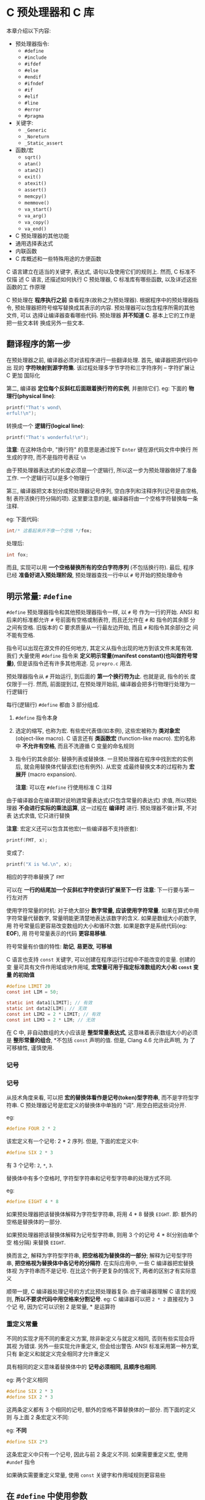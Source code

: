 * C 预处理器和 C 库
  本章介绍以下内容:
  
  - 预处理器指令: 
    + ~#define~
    + ~#include~
    + ~#ifdef~
    + ~#else~
    + ~#endif~
    + ~#ifndef~
    + ~#if~
    + ~#elif~
    + ~#line~
    + ~#error~
    + ~#pragma~
  - 关键字:
    + ~_Generic~
    + ~_Noreturn~
    + ~_Static_assert~
  - 函数/宏
    + ~sqrt()~
    + ~atan()~
    + ~atan2()~
    + ~exit()~
    + ~atexit()~
    + ~assert()~
    + ~memcpy()~
    + ~memmove()~
    + ~va_start()~
    + ~va_arg()~
    + ~va_copy()~
    + ~va_end()~
  - C 预处理器的其他功能
  - 通用选择表达式
  - 内联函数
  - C 库概述和一些特殊用途的方便函数
  
  C 语言建立在适当的关键字, 表达式, 语句以及使用它们的规则上. 然而, C 标准不仅描
  述 C 语言, 还描述如何执行 C 预处理器, C 标准库有哪些函数, 以及详述这些函数的工
  作原理

  C 预处理在 *程序执行之前* 查看程序(故称之为预处理器). 根据程序中的预处理器指令,
  预处理器把符号缩写替换成其表示的内容. 预处理器可以包含程序所需的其他文件, 可以
  选择让编译器查看哪些代码. 预处理器 *并不知道 C*. 基本上它的工作是把一些文本转
  换成另外一些文本.

** 翻译程序的第一步
   在预处理器之前, 编译器必须对该程序进行一些翻译处理. 首先, 编译器把源代码中出
   现的 *字符映射到源字符集*. 该过程处理多字节字符和三字符序列 -- 字符扩展让 C 更加
   国际化

   第二, 编译器 *定位每个反斜杠后面跟着换行符的实例*, 并删除它们.
   eg: 下面的 *物理行(physical line)*:
   #+begin_src c
     printf("That's wond\
     erful!\n");
   #+end_src

   转换成一个 *逻辑行(logical line)*:
   #+begin_src c
     printf("That's wonderful!\n");
   #+end_src

   *注意*: 在这种场合中, "换行符" 的意思是通过按下 ~Enter~ 键在源代码文件中换行
   所生成的字符, 而不是指符号表征 ~\n~
    
   由于预处理器表达式的长度必须是一个逻辑行, 所以这一步为预处理器做好了准备工作.
   一个逻辑行可以是多个物理行

   第三, 编译器把文本划分成预处理器记号序列, 空白序列和注释序列(记号是由空格, 制
   表符活换行符分隔的项). 这里要注意的是, 编译器将由一个空格字符替换每一条注释.

   eg: 下面代码:
   #+begin_src c
     int/* 这看起来并不像一个空格 */fox;
   #+end_src

   处理后:
   #+begin_src c
     int fox;
   #+end_src
   
   而且, 实现可以用 *一个空格替换所有的空白字符序列* (不包括换行符). 最后, 程序
   已经 *准备好进入预处理阶段*, 预处理器查找一行中以 ~#~ 号开始的预处理命令
** 明示常量: ~#define~
   ~#define~ 预处理器指令和其他预处理器指令一样, 以 ~#~ 号 作为一行的开始. ANSI
   和后来的标准都允许 ~#~ 号前面有空格或制表符, 而且还允许在 ~#~ 和 指令的其余部
   分之间有空格. 旧版本的 C 要求质量从一行最左边开始, 而且 ~#~ 和指令其余部分之
   间不能有空格. 

   指令可以出现在源文件的任何地方, 其定义从指令出现的地方到该文件末尾有效. 我们
   大量使用 ~#define~ 指令来 *定义明示常量(manifest constant)(也叫做符号常量)*,
   但是该指令还有许多其他用途. 见 ~prepro.c~ 用法.

   预处理器指令从 ~#~ 开始运行, 到后面的 *第一个换行符为止*. 也就是说, 指令的长
   度仅限于一行. 然而, 前面提到过, 在预处理开始前, 编译器会把多行物理行处理为一
   行逻辑行

   每行(逻辑行) ~#define~ 都由 3 部分组成.
   1. ~#define~ 指令本身
   2. 选定的缩写, 也称为宏. 有些宏代表值(如本例), 这些宏被称为 *类对象宏*
      (object-like macro). C 语言还有 *类函数宏* (function-like macro).
      宏的名称中 *不允许有空格*, 而且不洗遵循 C 变量的命名规则
   3. 指令行的其余部分: 替换列表或替换体.
      一旦预处理器在程序中找到宏的实例后, 就会用替换体代替该宏(也有例外). 从宏变
      成最终替换文本的过程称为 *宏展开* (macro expansion).

      *注意*: 可以在 ~#define~ 行使用标准 C 注释

      
   由于编译器会在编译期对说哟逇常量表达式(只包含常量的表达式) 求值, 所以预处理器
   *不会进行实际的乘法运算*, 这一过程在 *编译时* 进行. 预处理器不做计算, 不对表
   达式求值, 它只进行替换

   *注意*: 宏定义还可以包含其他宏(一些编译器不支持嵌套):

   #+begin_src c
     printf(FMT, x);
   #+end_src

   变成了:
   #+begin_src c
     printf("X is %d.\n", x);
   #+end_src

   相应的字符串替换了 ~FMT~

   可以在 *一行的结尾加一个反斜杠字符使该行扩展至下一行*
   *注意*: 下一行要与第一行左对齐

   使用字符常量的时机: 对于绝大部分 *数字常量, 应该使用字符常量*. 如果在算式中用
   字符常量代替数字, 常量明能更清楚地表达该数字的含义. 如果是数组大小的数字, 用
   符号常量后更容易改变数组的大小和循环次数. 如果是数字是系统代码(eg: *EOF*), 用
   符号常量表示的代码 *更容易移植*.

   符号常量有价值的特性: *助记*, *易更改*, *可移植*

   C 语言也支持 ~const~ 关键字, 可以创建在程序运行过程中不能改变的变量. 创建的变
   量可具有文件作用域或块作用域, *宏常量可用于指定标准数组的大小和 ~const~ 变量
   的初始值*

   #+begin_src c
     #define LIMIT 20
     const int LIM = 50;

     static int data1[LIMIT]; // 有效
     static int data2[LIM]; // 无效
     const int LIM2 = 2 * LIMIT; // 有效
     const int LIM3 = 2 * LIM; // 无效
   #+end_src

   在 C 中, 非自动数组的大小应该是 *整型常量表达式*, 这意味着表示数组大小的必须
   是 *整形常量的组合*, *不包括 ~const~ 声明的值. 但是, Clang 4.6 允许此声明, 为
   了可移植性, 谨慎使用.
*** 记号
*** 记号
    从技术角度来看, 可以把 *宏的替换体看作是记号(token)型字符串*, 而不是字符型字
    符串. C 预处理器记号是宏定义的替换体中单独的 "词". 用空白把这些词分开.

    eg:
    #+begin_src c
      #define FOUR 2 * 2
    #+end_src

    该宏定义有一个记号: 2 * 2 序列. 但是, 下面的宏定义中:
    #+begin_src c
      #define SIX 2 * 3
    #+end_src
    
    有 3 个记号: ~2~, ~*~, ~3~.

    替换体中有多个空格时, 字符型字符串和记号型字符串的处理方式不同.

    eg:
    #+begin_src c
      #define EIGHT 4 * 8
    #+end_src
    
    如果预处理器把该替换体解释为字符型字符串, 将用 4 * 8 替换 ~EIGHT~.
    即: 额外的空格是替换体的一部分.

    如果预处理器把该替换体解释为记号型字符串, 则用 3 个的记号 4 * 8(分别由单个空
    格分隔) 来替换 ~EIGHT~.

    换而言之, 解释为字符型字符串, *把空格视为替换体的一部分*; 解释为记号型字符串,
    *把空格视为替换体中各记号的分隔符*. 在实际应用中, 一些 C 编译器把宏替换体视
    为字符串而不是记号. 在比这个例子更复杂的情况下, 两者的区别才有实际意义
    
    顺带一提, C 编译器处理记号的方式比预处理器复杂. 由于编译器理解 C 语言的规则,
    *所以不要求代码中用空格来分割记号*. eg: C 编译器可以把 ~2 * 2~ 直接视为 3 个记
    号, 因为它可以识别 2 是常量, * 是运算符

*** 重定义常量
    不同的实现才用不同的重定义方案, 除非新定义与就定义相同, 否则有些实现会将其视
    为错误. 另外一些实现允许重定义, 但会给出警告. ANSI 标准采用第一种方案, 只有
    新定义和就定义完全相同才允许重定义

    具有相同的定义意味着替换体中的 *记号必须相同, 且顺序也相同*.

    eg: 两个定义相同
    #+begin_src c
      #define SIX 2 * 3
      #define SIX 2 * 3
    #+end_src

    这两条定义都有 3 个相同的记号, 额外的空格不算替换体的一部分. 而下面的定义则
    与上面 2 条宏定义不同:
    
    eg: *不同*
    #+begin_src c
      #define SIX 2*3
    #+end_src

    这条宏定义中只有一个记号, 因此与前 2 条定义不同. 如果需要重定义宏, 使用
    ~#undef~ 指令

    如果确实需要重定义常量, 使用 ~const~ 关键字和作用域规则更容易些

** 在 ~#define~ 中使用参数
   在 ~#define~ 中使用参数可以创建外形和作用与函数类似的 *类函数宏*. 带有参数的
   宏看上去很像函数, 因为这样的宏也是用圆括号. 内函数宏定义的圆括号中可以有一个
   或多个参数, 随后这些参数出现在替换体中

   #+begin_src c
     #define MEAN(X, Y) (((X) + (Y)) / 2)
     //      宏 (包含: 宏参数)  替换体
   #+end_src

   eg:
   #+begin_src c
     #define SQUARE(X) X * X
   #+end_src

   用法:
   #+begin_src c
     z = SQUARE(2);
   #+end_src

   看上去像函数调用, 但是它的行为和函数调用完全不同. 

   见 ~mac_arg.c~ 用法

   代码中, ~SQUARE~ 是宏标识符, ~SQUARE(X)~ 中的 ~X~ 是宏参数, ~X * X~ 是替换列
   表, 代码中出现 ~SQUARE(X)~ 的地方都会被 ~X * X~ 替换.

   ~SQUARE(x + 2)~ 被替换为 ~x+2*x+2~, 没有括号, 所以结果为 17

   函数调用在程序运行时把参数的值传递给函数. 宏调用在 *编译之前把参数记号传递给
   程序*. 这两个不同的过程发生在不同时期.
   
   eg: 规避上述问题
   #+begin_src c
     #define SQUARE(x) (x)*(x)
   #+end_src

   并未解决如下问题:
   #+begin_src c
     100/SQUARE(2);
   #+end_src

   替换结果:
   #+begin_src c
     100/2*2
   #+end_src

   适用上述问题的解决方案之一:
   #+begin_src c
     #define SQUARE(x) (x*x)
   #+end_src

   合并解决方案:
   #+begin_src c
     #define SQUARE(x) ((x)*(x))
   #+end_src

   尽管如此, 还是无法避免如下问题:
   #+begin_src c
     SQUARE(++x);
     // 替换结果: ++x*++x=6*7 = 42
   #+end_src

   标准 *并未对这类运算规定顺序*, 所以不同编译器结果不同, 但 ~x~ 的最终值是 7

   尽量避免在宏参数中使用 *递增递减运算符*.

*** 用宏参数创建字符串: ~#~ 运算符
    一个类函数宏:
    #+begin_src c
      #define PSQR(X) printf("The square of X is %d.\n", ((X)*(X));
    #+end_src

    使用:
    #+begin_src c
      PSQR(8);
    #+end_src

    结果:
    #+begin_src text
      The squre of X is 64.
    #+end_src

    双引号的字符串中的 ~X~ 被视为 *普通文本*, 而不是一个可被替换的记号

    C 允许在字符串中包含宏参数. 在类函数宏的替换体中, ~#~ 号作为一个预处理运算符,
    可以把记号转换成字符串.

    eg: x 是一个宏形参, 那么 ~#x~ 就是转换为字符串 "x" 的形参名, 这个过程称为 
    *字符串化 (stringizing)*.

    见 ~subst.c~ 用法

    调用第一个宏时, 用 ~"y"~ 替换 ~#x~. 调用第二个宏时, 用 ~"2 + 4"~ 替换 ~#x~.

    ANSI C 字符串的串联特性将这些字符串与 ~printf()~ 语句的其他字符串组合, 生成
    最终的字符串

    第一次调用:
    #+begin_src c
      printf("The square of " "y" " is %d.\n", ((y)*(y)));
    #+end_src

    然后, 字符串串联功能将 3 个相邻的字符串组合:
    #+begin_src c
      "The squre of y is %d.\n"
    #+end_src
    
*** 预处理器黏合剂: ~##~ 运算符
    与 ~#~ 运算符类似, ~##~ 运算符可用于类函数宏的替换部分. 而且, ~##~ 还可用于
    对象宏的替换部分. ~##~ 运算符把 2 个记号组合成一个记号.

    eg:
    #+begin_src c
      #define XNAME(n) x##n
    #+end_src

    然后, 宏 ~XNAME(4)~ 将展开为 ~x4~.

    见 ~glue.c~ 用法

    *注意*: ~PRINT_XN()~ 宏用 ~#~ 运算符组合字符串, ~##~ 运算符把记号组合为一个
     新的标识符
*** 变参宏: ~...~ 和 ~__VA_ARGS__~
    一些函数(如: ~printf()~) 接受 *数量可变的参数*. ~stdvar.h~ 头文件提供了工具,
    让用户 *自定义带可变参数的函数*. C99/C11 也对宏提供了这样的工具. 虽然标准中
    未使用 "可变"(variadic) 这个词, 但是它已成为描述这种工具的通用词(虽然 C 标准
    的索引添加了字符串化(stringizing) 词条, 但是并未把固定参数的函数或宏称为固定
    函数和不变宏)

    通过把宏参数列表中最后的参数写成省略号(即: 3 个点 ~...~) 来实现这一功能. 这
    样, 预定义宏 ~__VA_ARGS__~ 可用在替换部分中, 表明省略号代表什么.

    eg: 下面的定义:
    #+begin_src c
      #define PR(...) printf(__VA_ARGS__)
    #+end_src

    假设稍后调用该宏:
    #+begin_src c
      PR("Howdy");
      PR("weight=%d, shipping=$%.2f\n", wt, sp);
    #+end_src

    对于第一次调用, ~__VA_ARGS__~ 展开为一个参数: "Howdy".

    对于第二次调用, ~__VA_ARGS__~ 展开为三个参数: "weight = %d,
    shipping=$%.2f\n", wt, sp

    因此, 展开后的代码是:
    #+begin_src c
      printf("Howdy");
      printf("weight = %d, shipping = $%.2f\n", wt, sp);
    #+end_src
    
    示例: ~variadic.c~ 使用了字符串的串联功能和 ~#~ 运算符

    第一个宏调用, X 的值是 1, 所以 ~#X~ 变成 "1", 展开后为:
    #+begin_src c
      printf("Message""1"":""x=%g\n", x);
    #+end_src

    然后串联 4 个字符
    #+begin_src c
      printf("Message 1: x=%g\n", x);
    #+end_src

    *注意*: 省略号只能代替最后的宏参数:
    错误用法:
    #+begin_src c
      #define WRONG(X, ..., Y) #X#__VA_ARGS__#y
    #+end_src
** 宏和函数的选择
   使用宏比使用普通函数复杂, *稍有不慎会产生奇怪的副作用*.
   *一些编译器规定宏指令定义成一行*

   *宏和函数的选择实际上是时间和空间的权衡*. 宏生成内嵌代码, 即在程序中生成语句.
    如果调用 20 次宏, 即在程序中插入 20 行代码. 如果调用函数 20 次, 程序中只有一
    份函数语句的副本, 所以节省了空间. 然而另一方面, 程序的控制必须 *跳转* 至函数
    内, 随后再返回主调程序, 这显然比内联代码花费更多的时间

    宏的一个优点是, 不用担心变量类型(这是因为 *宏处理的是字符串*, 而不是实际的值).
    因此, 只要能用 ~int~ 或 ~float~ 类型都可以使用 ~SQUARE(x)~ 宏

    C99 提供了内联函数. 后面介绍

    简单的函数, 通常使用宏: 
    #+begin_src c
      #define MAX(X, Y) ((X) > (Y) ? (X) : (Y))
      #define ABS(X) ((X) < 0 ? -(X) : (X))
      #define ISSIGN(X) ((X) == '+' || (X) == '0' ? 1 : 0)
    #+end_src

    *使用时注意*:
    1. 宏名中 *不允许有空格*, 但是在替换字符串中可以有空格. ANSI C 允许在参数列
       表中使用空格
    2. 用圆括号把宏的参数和整个替换体括起来. 这样能确保被括起来的部分在表达式中
       正确展开
       #+begin_src c
         forks = 2 * MAX(guests + 3, last);
       #+end_src
    3. 用大写字母表示宏函数的名称. 可以提醒程序员注意产生的副作用
    4. 如果打算用来加快程序的运行速度, 那么首先要确定使用宏和使用函数是否会导致
       较大差异. 在程序中 *只使用一次的宏无法明显减少程序的运行时间*. 在嵌套循环
       中还是用宏更有助于提高效率. 许多系统提供程序分析器以帮助程序员压缩程序中
       最耗时的部分
       
    假设开发了一些方便的宏函数, 使用 ~#include~ 指令可以复用该宏
** 文件包含: ~#include~
   当预处理器发现 ~#include~ 指令时, 会查看后面的文件名并把文件的内容包含到当前
   文件中, 即替换源文件中的 ~#include~ 指令. 这相当于把被包含文件的全部内容输入
   到源文件 ~#include~ 指令所在的位置. ~#include~ 指令有 2 种形式
   
   #+begin_src c
     #include <stdio.h> // 文件名在尖括号中
     #include "mystuff.h" // 文件名在双引号中
   #+end_src

   在 UNIX 系统中, 尖括号告诉预处理器 *在标准系统目录中* 查找该文件. 双引号告诉
   预处理器 *首先在当前目录中* (或文件名中指定的其他目录) 查找该文件, 如果未找到
   再查找标准系统目录

   #+begin_src c
     #include <stdio.h> // 查找系统目录
     #include "hot.h" // 查找当前工作目录
     #include "/usr/biff/p.h" // 查找 /usr/biff目录
   #+end_src

   集成开发环境(IDE) 也有标准路径或系统头文件的路径. 许多集成开发环境提供菜单选
   项, 指定用尖括号时查找路径. 在 UNIX 中, 使用双引号意味着先查找本地目录, 但是
   具体查找哪个目录取决于编译器的设定. 有些编译器会搜索源代码文件所在的目录, 有
   些编译器则 搜索当前的工作目录, 还有些搜索项目文件所在的目录.

   ANSI C *不为文件系统提供统一的目录模型*, 因为不同的计算机所用的系统不同. 一般
   而言, 明明文件的方法因系统而异, 但是尖括号和双引号的规则与系统无关.

   包含文件的目的: 编译器需要这些文件中的信息. 
   eg: ~stdio.h~ 文件中通常包含 ~EOF~, ~NULL~, ~getchar()~ 和 ~putchar()~ 的定
   义. ~getchar()~ 和 ~putchar()~ 被定义为宏函数. 此外, 该文件中还包含 C 的其他
   I/O 函数

   C 语言习惯用 *.h 后缀表示头文件*, 这些文件包含需要放在程序 *顶部* 的信息. 头
   文件经常包含一些预处理器指令. 有些头文件(eg: ~stdio.h~) 由系统提供, 也可以自
   己创建.
   
   包含一个大型头文件不一定显著增加程序的大小. 在大部分情况下, 头文件的内容是编
   译器生成最终代码时所需的信息, 而不是添加到最终代码中的材料

*** 头文件示例
    假设开发了一个存放人名的结构, 还编写了一些使用该结构的函数. 可以把不同的什么
    放在头文件中, ~names_st.h~ 头文件演示了该例子

    该头文件包含了一些头文件中常见的内容: ~#define~ 指令, 结构声明, ~typedef~ 和
    函数原型.

    *注意*: 这些内容是编译器在 *创建可执行时所需的信息, 而不是可执行代码*. 为安
     全起见, 通常, 应该用 ~#ifndef~ 和 ~#define~ 防止多重包含头文件.

     可执行代码通常在源文件代码中, 而不是在头文件中. 例如, ~names_st.c~ 中有头文
     件中函数原型的定义. 该程序包含了 ~names_st.h~ 头文件, 所以编译器知道
     ~names~ 类型

     ~get_names()~ 函数通过 ~s_gets()~ 函数调用了 ~fgets()~ 函数, 避免了目标数组
     溢出. ~useheader.c~ 使用了头文件与源文件

     *注意*: 两个源代码文件都是用 ~names_st~ 类型结构, 所以都必须包含
      ~names_st.h~ 头文件

      必须编译和链接 ~names_st.c~ 和 ~useheader.c~ 源代码文件

      声明和指令放在 ~names_st.h~ 头文件中, 函数定义放在 ~names_st.c~ 源代码文件
      中
*** 使用头文件
    浏览任何一个标准头文件都可以了解头文件的基本信息. 
    头文件中最常用的形式如下:

    - 明示常量: eg: ~stdio.h~ 中定义的 ~EOF~, ~NULL~ 和 ~BUFSIZE(标准 I/O 缓冲区
      大小)~
    - 宏函数: eg: ~getc(stdin)~ 通常用 ~getchar()~ 定义, 而 ~getc()~ 经常用于定
      义较复杂的宏, 头文件 ~ctype.h~ 通常包含 ~ctype~ 系列函数的宏定义.
    - 函数声明: eg: ~string.h~ 头文件(一些旧系统中是 ~strings.h~) 包含字符串函数
      系列的函数声明. 在 ANSI C 和后面的标准中, 函数声明都是函数原型形式.
    - 结构模板定义: 标准 I/O 函数使用 ~FILE~ 结构, 该结构中包含了文件和文件缓冲
      区相关的信息. ~FILE~ 结构在头文件 ~stdio.h~ 中
    - 类型定义: 标准 I/O 函数使用指向 ~FILE~ 的指针作为参数. 通常, ~stdio.h~ 用
      ~#define~ 或 ~typedef~ 把 ~FILE~ 定义为指向结构的指针. 类似地, ~size_t~ 和
      ~time_t~ 类型也定义在在头文件中

      
    如果开发一系列相关的函数或结构, 使用自己开发的标准头文件特别有价值.

    还可以使用头文件声明外部变量供其他文件共享. eg: 已经开发了共享某个变量的一系
    列函数, 该变量报告某种状况(eg: 错误情况), 这种方法就很有效. 该情况下, 可以在
    包含函数声明的源代码文件定义一个文件作用域的外部链接变量:

    #+begin_src c
      int status = 0; // 该变量具有文件作用域, 在源代码文件
    #+end_src

    然后, 可以在与源代码文件相关联的头文件中进行引用式声明:
    #+begin_src c
      extern int status; // 在头文件中
    #+end_src

    这行代码会出现在包含了该头文件的文件中, 这样使用该系列函数的文件都能使用这个
    变量. 
    虽然源代码文件中包含该头文件后也包含了该声明. 但是 *只要声明的类型一致*, 在
    一个文件中同时使用定义式声明和引用式声明没问题.

    需要包含头文件的另一种情况是: 使用具有文件作用域, 内部链接和 ~const~ 限定符
    的变量或数组. ~const~ 防止值被意外修改, ~static~  意味着每个包含该头文件的文
    件都获得一份副本. 因此, 不需要在一个文件中进行定义式声明, 在其他文件中引用式
    声明.

    ~#include~ 和 ~#define~ 指令是最常用的 2 个 C 预处理器特性
** 其他指令
   程序员可能要为不同的话工作环境准备 C 程序和 C 库包. 不同的环境可能使用不同的
   代码类型. 预处理器提供一些指令, 程序员通过修改 ~#define~ 的值即可生成可移植的
   代码. ~#undef~ 指令取消之前的 ~#define~ 定义, ~#if~, ~#ifdef~, ~#ifndef~,
   ~#else~, ~#elif~ 和 ~#endif~ 指令用于指定什么情况下编写哪些代码. ~#line~ 指令
   用于重置行和文件信息, ~#error~ 指令用于给出错误消息, ~#pragma~ 指令用于向编译
   器发出指令.

*** ~#undef~ 指令
    该指令用于 "取消" 已定义的 ~#define~ 指令.

    eg: 假设有如下定义:
    #+begin_src c
      #define LIMIT 400
    #+end_src

    下面的指令将移除上面的定义
    #+begin_src c
      #undef LIMIT
    #+end_src

    这样, 现在就可以把 ~LIMIT~ 重新定义为一个新值. 
    即使原来没有定义 ~LIMIT~, *取消 ~LIMIT~ 的定义仍然有效*. 

    如果想使用一个名称, 又不确定之前是否已经用过, 为安全起见, 可以用 ~#undef~ 指
    令取消该名字的定义

*** 从 C 预处理角度看已定义
    处理器在识别标识符时, 遵循与 C 相同的规则: 标识符可以由大写字母, 小写字母,
    数字和下划线字符组成, 且首字符不能是数字. 当预处理器在预处理器指令中发现一个
    标识符时, 它会把该标识符当做已定义的或未定义的. 这里的已定义表示由预处理器定
    义. 如果标识符是同一个文件中由前面的 ~#define~ 指令创建的宏名, 而且没有
    ~#undef~ 指令关闭, 那么该标识符是已定义的. 如果标识符不是宏, 假设是一个文件
    作用域的 C 变量, 那么该标识符对预处理器而言就是未定义的

    已定义宏可以是对象宏, 包括空宏或类函数宏

    #+begin_src c
      #define LIMIT 1000 // LIMIT 是已定义的
      #define GOOD // GOOD 是已定义的
      #define A(X) ((-(X))*(X)) // A 是已定义的
      int q; // q 不是宏, 因此是未定义的
      #undef GOOD // GOOD 取消定义, 是未定义的
    #+end_src

    *注意*: ~#define~ 宏的作用域从它在文件中的声明处开始, 直到用 ~#undef~ 指令取
    消宏位置, 或延伸至文件尾 (以二者中想满足的条件作为宏作用域的结束). 另外还要
    注意, 如果宏通过头文件引入, 那么 ~#define~ 在文件中的位置取决于 ~#include~
    指令的位置

    稍后将介绍几个预定义宏: eg: ~__DATE__~ 和 ~__FILE__~. 这些宏一定是已定义的, 
    *而且不能取消定义*
*** 条件编译
    可以使用其他指令创建 *条件编译(conditinal compilation)*. 也就是是说, 可以使
    用这些指令告诉编译器 *根据编译时的条件执行或忽略信息(或代码)块*

**** ~#ifdef~, ~#else~ 和 ~#endif~ 指令
     可以用一个简短的示例来演示条件编译的情况. 考虑下面的代码:
     #+begin_src c
       #ifdef MAVIS
       #include "horse.h" // 如果已经用 #define 定义了 MAVIS, 则执行下面的指令
       #define STABLES 5
       #else
       #include "cow.h" // 如果没有用 #define 定义 MAVIS, 则执行下面的指令
       #define STABLES 15
       #endif
     #+end_src

     这里使用的较新的编译器和 ANSI 标注支持的缩进格式. 如果使用旧的编译器, 必须
     左对齐所有的指令或至少左对齐 ~#~ 号, 如下所示:

     #+begin_src c
       #ifdef MAVIS
       #include "horse.h" // 如果已经用 #define 定义了 MAVIS, 则执行下面的指令
       #define STABLES 5
       #else
       #include "cow.h" // 如果没有用 #define 定义 MAVIS, 则执行下面的指令
       #define STABLES 15
       #endif
     #+end_src

     ~#ifdef~ 指令说明, 如果预处理器已定义了后面的标识符(~MAVIS~), 则执行
     ~#else~ 或 ~#endif~ 指令之前的所有指令并编译所有 C 代码(先出现哪个指令就执
     行到哪里). 如果预处理器未定义 ~MAVIS~, 且有 ~#else~ 指令, 则执行 ~#else~ 和
     ~#endif~ 指令之间的所有代码

     ~#ifdef~ ~#else~ 很像 C 的 if else. 两者的主要区别是: 预处理器不识别用于标
     记的花括号 ({}), 因此它使用 ~#else(如果需要)~ 和 ~#endif(必须存在)~ 来标记
     指令块, 这些指令结构可以嵌套. 也可以用这些指令标记 C 语句块, 如 ~ifdef.c~

     如果省略 ~JUST_CHECKING~ 定义(注释或者使用 ~#undef~ 指令取消它的定义) 并重
     新编译该程序, 只会输出最后一行. 可以用这种方法调试程序.

     定义 ~JUST_CHECING~ 并合理使用 ~#ifdef~, 编译器将执行用于调试的程序代码, 打
     印中间值. 调试结束后, 可移除 ~JUST_CHECKING~ 定义并重新编译. 如果以后还需要
     使用这些信息, 重新插入定义即可. 这样做生蛆了再次输入额外打印语句的麻烦.
     ~#ifdef~ 还可用于根据不同的 C 实现选择合适的代码块

**** ~#ifndef~ 指令
     与 ~#ifdef~ 指令的用法类似, 也可以和 ~#else~, ~#endif~ 一起使用, 但是它们的
     逻辑相反. ~#ifndef~ 指令判断后面的标识符是否是未定义的, 常用语定义之前未定
     义的变量

     eg:
     #+begin_src c
       #ifndef SIZE
       #define SIZE 100
       #endif
     #+end_src

     (旧的实现可能不允许使用缩进的 ~#define~)

     通常, 包含多个头文件时, 其中的文件可能包含了相同宏定义. ~#ifndef~ 指令可以
     防止相同的宏被重复定义. 在首次定义一个宏的头文件中使用 ~#ifndef~ 指令激活定
     义, 随后在其他头文件中的定义都被忽略
     
     ~#ifndef~ 指令还有另一种用法. 假设有上面的 ~arrays.h~ 头文件, 然后把下面的
     一行代码放入一个头文件中:
     #+begin_src c
       #incldue "arrarys.h"
     #+end_src

     ~SIZE~ 被定义为 100, 但是, 如果把下面的代码放入该头文件:
     #+begin_src c
       #define SIZE 10
       #include "arrays.h"
     #+end_src

     ~SIZE~ 则被设置为 10. 这里, 当之前到 ~#include "arrays.h"~ 这行, 处理
     ~arrays.h~ 中的代码时, 由于 ~SIZE~ 是已定义的, 所以 *跳过* 了 ~#define SIZE
     100~ 这行代码. 鉴于此, 可以利用这种方法, 用一个较小的数组测试程序. 测试完毕
     后, 移除 ~#define SIZE 10~ 并重新编译. 这样, 就不用修改头文件数组本身了

     ~#ifndef~ 指令通常用于防止多次包含一个文件. 
     eg:
     #+begin_src c
       #ifndef THINGS_H_
       #define THINGS_H_
       #endif
     #+end_src

     因为许多被包含的文件中都包含着其他文件, 所以显式包含的文件中可能包含着已经
     包含的其他文件.
     问题: 在被包含的文件中有某些项只能在一个文件中出现一次.
     问题: 如何确保待测试的标识符没有在别处定义. 通常, 实现的供应商使用这些方法
     解决这个问题: 用文件名作为标识符, 使用大写字母, 用下划线字符代替文件名中的
     点字符, 用下划线字符做前缀或后缀(可能使用双下划线).

     eg: 查看 ~stdio.h~ 头文件, 类似代码:
     #+begin_src c
       #ifndef _STDIO_H
       #define _STDIO_H
       // ...
       #endif
     #+end_src

     由于变准保留使用下划线作为前缀, 尽量避免冲突

     ~names.h~ 与 ~doubincl.c~ 程序演示了避免重复包含
**** ~#if~ 和 ~#elif~ 指令
     ~#if~ 指令很像 C 语言中的 ~if~. ~#if~ 后面跟整形常量表达式为非零, 则表达式
     为真. 可以在指令中使用 C 的关系运算符和逻辑运算符:
     #+begin_src c
       #if SYS == 1
       #indlude "ibm.h"
       #endif
     #+end_src

     可以按照 if else 的形式使用 ~#elif(早期的实现不支持#elif)~.
     eg:
     #+begin_src c
       #if SYS == 1
       #include "ibmpc.h"
       #elif SYS == 2
       #include "mac.h"
       #else
       #include "general.h"
       #endif
     #+end_src

     较新的编译器提供另一种方法测试名称是否已定义, 即用 ~#if defined(VAX)~ 代替
     ~#ifdef VAX~

     这里, ~defined~ 是一个预处理运算符, 如果它的从桉树是用 ~#defined~ 定义过,
     则返回 1; 否则返回 0. 这种新方法的有点是: 它可以和 ~#elif~ 一起使用, 下面用
     这种形式重写前面的示例:
     #+begin_src c
       #if defined(IBMPC)
       #include "ibmpc.h"
       #elif defined(MAX)
       #include "vax.h"
       #elif defined(MAC)
       #include "mac.h"
       #else
       #include "general.h"
       #endif
     #+end_src

     如果在 ~VAX~ 机上运行这几行代码, names 应该在文件前面用下面的代码定义 ~VAX~
     #+begin_src c
       #define VAX
     #+end_src
     
     条件编译还有一个用途是让程序更容易移植. 改变文件开头部分的几个关键的定义,
     即可根据不同的系统设置不同的值和包含不同的文件

*** 预定义宏
    C 标准规定了一些预定义宏
    | 宏               | 含义                                                            |
    |------------------+-----------------------------------------------------------------|
    | __DATE__         | 预处理的日期("Mmm dd yyyy" 形式的字符串字面量, 如: Nov 23 2013) |
    | __FILE__         | 表示当前源代码文件名的字符串字面量                              |
    | __LINE__         | 表示当前源代码文件中行号的整型常量                              |
    | __STDC__         | 设置为 1 时, 表明实现遵循 C 标准                                |
    | __STDC_VERSION__ | 支持 C99 标准, 设置为 19901L; 支持 C11 标准, 设置为 201112L     |
    | __TIME__         | 翻译代码的时间, 格式为: "hh:mm:ss"                              |

    C99 标准提供一个名为 ~__func__~ 的预定义标识符, 它展开为一个代表函数名的字符
    串(该函数包含该标识符). 那么, ~__func__~ 必须具有函数作用域, 而从本质上看宏
    具有文件作用域. 因此, ~__func__~ 是 C 语言的 *预定义标识符*, 而不是预定义宏

    ~predef.c~ 中使用一些预定义宏和预定义标识符. *注意*: 其中一些是 C99 新增的,
    所以不支持 C99 的编译器可能无法识别它们. 如果使用 GCC, 必须设置 ~-std=c99~
    或 ~-std=c11~
    
*** ~#line~ 和 ~#error~
    ~#line~ 指令重置 ~__LINE__~ 和 ~__FILE__~ 宏报告的行号和文件名. 可以这样使用
    ~#line~:
    #+begin_src c
      #line 1000 // 把当前行号重置为 1000
      #line 10 "cool.c" // 把行号重置为 10, 把文件名重置为 cool.c
    #+end_src

    ~#error~ 指令让预处理器发出一条错误消息, 该消息包含指令中的文本. 如果可能的
    话, *编译过程应该中断*.
    eg:
    #+begin_src c
      #if __STDC_VERSION__ != 201112L
      #error Not C11
      #endif
    #+end_src

    使用 ~gcc~ 编译以上代码生成后(见 ~newish.c~), 输出如下:
    #+begin_src bash
      gcc newish.c
      # clang
      clang -std=c89 .\newish.c
    #+end_src

    #+begin_src text
      newish.c:2:2: #error Not C11
    #+end_src

    使用 C11:
    #+begin_src bash
      gcc -std=c11 newish.c
      # 或
      clang -std=c11 newish.c
    #+end_src
    
    如果编译器不支持 C11, 失败. 支持则成功
*** ~#pragma~
    在现在的编译器中, 可以通过命令行参数或 IDE 菜单修改编译器的一些设置.

    ~#pragma~ 把编译器指令放入源代码中.

    eg: 在开发 C99 时, 标准被称为 C9X, 可以使用下面的编译指示(pragma) 让编译器支
    持 C9X:
    #+begin_src c
      #pragma c9x on
    #+end_src

    一般而言, 编译器都有自己的编译指示集.
    eg: 编译提示可能用于控制分配给自动变量的内存量, 或者设置错误检查的严格程度,
    或者启用非标准语言特性等. C99 标准提供了 3 个标准编译指示, 但是超出了当前讨
    论范围.

    C99 还提供 ~_Pragma~ 预处理器运算符, 该运算符把字符串转换成普通的编译指示.
    eg:
    #+begin_src c
      _Pragma("nonstandardtreatmenttypeB on")
    #+end_src

    等价于下面的指令
    #+begin_src c
      #pragma nonstandardtreatmenttypeB on
    #+end_src

    由于该运算符不使用 # 符号, 所以可以把它作为宏展开的一部分:
    #+begin_src c
      #define PRAGMA(X) _Pragma(#X)
      #define LIMRG(X) PRAGMA(STDC CX_LIMITED_RANGE X)
    #+end_src

    然后, 可以使用类似下面的代码:
    #+begin_src c
      LIMRG(ON)
    #+end_src

    以下定义看上去没问题, 但是 *无法运行*
    #+begin_src c
      #define LIMRG(X) _Pragma(STDC CX_LIMITED_RANGE #X)
    #+end_src

    问题在于这行代码依赖字符串的串联功能, 而 *预处理器过程完成之后才会串联字符
    串*
    
    ~_Pragma~ 运算符完成 "解字符串"(destringizing) 的工作.
    即把字符串中的转移序列转换成它所代表的字符. 因此:
    #+begin_src c
      _Pragma("use_bool\"true\"false")
    #+end_src
    变成了
    #+begin_src c
      #pragma use_bool "true "false
    #+end_src
*** 泛型选择(C11)
    在程序设计中, 泛型变成(generic programming) 指那些没有特定类型, 但是一旦指定
    一种类型, 就可以转换成指定类型的代码.
    eg: C++ 在模板中可以创建泛型算法, 然后编译器根据指定的类型自动使用实例化代码.
    C 没有这个功能. raner, C11 新增了 *泛型选择表达式(generaic selection
    expression)*, 可根据表达式的类型(即表达式的类型是  ~int~, ~double~ 还是其他
    类型) 选择一个值. 泛型选择表达式不是预处理器指令, 但是在一些泛型编程中它常用
    作 ~#define~ 宏定义的一部分.

    eg: 泛型选择表达式:
    #+begin_src c
      _Generic(x, int: 0, float: 1, double: 2, default: 3)
    #+end_src

    ~_Generic~ 是 C11 的关键字. ~_Generic~ 后面的圆括号中包含多个用逗号分隔的项.
    第一个项是表达式, 后面的每个项都由一个类型, 一个冒号和一个值组成.(eg:
    ~float: 1~). 第一个项的类型匹配哪个表情, 整个表达式的值是该标签后面的值.
    eg: 上面表达式中 ~x~ 是 ~int~ 类型的变量, ~x~ 的类型匹配 ~int:~ 表情, names
    整个表达式的值就是 0. 如果没有与类型匹配的表情, 表达式的值就是 ~default:~ 标
    签后面的值. 泛型选择语句与 ~switch~ 语句类似, 只是前者用表达式的类型匹配标签,
    而后者用表达式的值匹配标签.

    eg: 把泛型选择语句和宏定义组合:
    #+begin_src c
      #define MYTYPE(X) _Generic((X),\
          int: "int",\
          float: "float",\
          double: "double",\
          default: "other"\
                                 )
    #+end_src

    宏必须定义为一条逻辑行, 但是可以用 ~\~ 把一条逻辑行分隔成多条物理行. 在这种
    情况下, 对泛型选择表达式求值得字符串. 
    eg: 对 ~MYTYPE(5)~ 求值得 "int", 因为值 5 的类型与 ~int:~ 标签匹配.
    ~mytype.c~ 演示了用法
    
    ~MYTYPE()~ 最后 2 个示例所用的类型与标签不匹配, 所以打印 ~default~ 对应的字
    符串. 可以使用更多类型标签来扩展宏的能力, 但是该程序主要是为了演示基本工作原
    理

    对一个泛型选择表达式求值时, 程序不会相对第一个项求值, 它只确定类型. 只有匹配
    标签的类型后才会对表达式求值.

    可以像使用独立类型("泛型") 函数那样使用 ~_Generic~ 定义宏. 后续 ~math~ 库介
    绍会给出一个示例
** 内联函数(C99)
    通常, 函数调用都有一定的开销, 因为函数的调用过程包括建立调用, 传递函数,跳转
    到函数代码并返回. 使用宏使代码内联, 可以避免这样的开销.

    C99 还提供另一种方法: *内联函数(inline function)*. 
    "把函数变成内联函数建议尽可能快地调用该函数, 其具体效果由实现定义". 
    因此, 把函数变成内联函数, 编译器可能会用内联代码替换函数调用, 并(或) 执行一
    些其他的优化, 但是也可能不起作用

    创建内联函数的定义有多种方法. 标准规定 *具有内部链接的函数可以成为内联函数*,
    还规定了 *内联函数的定义与调用该函数的代码必须在同一个文件中*.

    因此, 最简单的方法是使用函数说明符 ~inline~ 和存储类别说明符 ~static~. 
    通常, 内联函数应定义在首次使用它的文件中, 所以内联函数也相当于函数原型.
     
    eg:
    #+begin_src c
      #include <stdio.h>

      inline static void eatline() // 内联函数定义/原型
      {
        while (getchar() != '\n') {
          continue;
        }
      }

      int main()
      {
        // ...
        eatline(); // 函数调用
  
      }
    #+end_src

    编译器查看内联函数的定义(也是原型), 可能会用函数体中的代码替换 ~eatline()~
    函数调用. 也就是说, 效果相当于在函数调用的位置输入函数体中的代码

    #+begin_src c
      #include <stdio.h>
      inline static void eatline() // 内联函数定义/原型
      {
        while (getchar() != '\n') {
          continue;
        }
      }

      int main(int argc, char *argv[])
      {
        while (getchar() != '\n') { // 替换函数调用
          continue;
        }
        return 0;
      }
    #+end_src

    *由于并未给内联函数预留单独的代码块*, 所以 *无法获得内联函数的地址*
    (实际上可以获取地址, 不过这样做之后, 编译器会生成一个非内联函数). 另外, 内
    联函数无法在调试器中显示
     
    内联函数应该比较短小. 把较长的函数变成内联并未节约多少时间, 因为执行函数体
    的时间比调用函数的时间长的多

    编译器优化内联函数必须知道该函数体定义的内容. 这意味着内联函数定义与函数调
    用必须在同一个文件中. 鉴于此, 一般情况下内联函数都具有内部链接. 因此, 如果
    程序有多个文件都要使用某个内联函数, 那么这些文件中都 *必须包含该内联函数的
    定义*. 最简单的方法是, 把内联函数定义放入头文件, 并在使用该内联函数的文件中
    包含该头文件即可.

    一般不在头文件中放置可执行代码, 内联函数是个特例. 因为内联函数具有内部链接,
    所以在多个文件中定义同一个内联函数不会产生什么问题.

    与 C++ 不同的是, C 还允许 *混合使用内联函数定义和外部函数定义(具有外部链接
    的定义)*.

    eg: 一个程序中使用下面 3 个文件
     
    eg: file1.c
    #+begin_src c
      inline static double square(double);

      int main()
      {
        double q = square(1.3);
      }
    #+end_src
     

    eg: file2.c
    #+begin_src c
      double square(double x) {
        return (int) (x*x);
      }

      void spam(double v)
      {
        double kv = square(v);
      }
    #+end_src

    eg: file3.c
    #+begin_src c
      inline double square(double x) {
        return (int) (x * x + 0.5);
      }

      void masp(double w)
      {
        double kw = square(w);
      }
    #+end_src

    3 个文件中都定义了 ~square()~ 函数. ~file1.c~ 文件中是 ~inline static~ 定
    义; ~file2.c~ 文件中是普通的函数定义(因此具有外部链接); ~file3.c~ 文件中是
    ~inline~ 定义, 省略了 ~static~

    3 个文件中的函数都调用了 ~square~ 函数, ~file1.c~ 文件中的 ~main()~ 使用
    ~square()~ 的局部 ~static~ 定义. 由于该定义也是 ~inline~ 定义, 所以编译器有
    可能优化代码, 也许会内联该函数, 该定义具有外部链接, 其他文件也可见.
    ~file3.c~ 文件中, 编译器既可以使用该文件中 ~square()~ 函数的内联定义, 也可
    以使用 ~file2.c~ 文件中的外部链接定义. 如果像 ~file3.c~ 那样, 省略
    ~file1.c~ 文件 ~inline~ 定义中的 ~static~, 那么该 ~inline~ 定义被视为可替换
    的外部定义

    *注意*: GCC 在 C99 之前就使用了一些不同的规则实现了内联函数, 所以 GCC 可以
    根据当前编译器的标记来解释 ~inline~
** ~_Noreturn~ 函数(C11)
   C99 新增 ~inline~ 关键字时, 它是唯一的函数说明符(关键字 ~extern~ 和 ~static~
   是存储类别说明符, 可应用于数据对象和函数). C11 新增了第二个函数说明符
   ~_Noreturn~, 表明调用完成后函数 *不返回主调函数*. ~exit()~ 函数是 ~_Noreturn~
   函数的一个示例, 一旦调用 ~exit()~, 它不会再返回主调函数.

   *注意*: 这与 ~void~ 返回值不同. ~void~ 类型的函数在执行完毕后返回主调函数, 只
   是它不提供返回值

   ~Noreturn~ 的目的是告诉用户和编译器, 这个特殊的函数不会把控制返回主调程序. 告
   诉用户以避免滥用该函数, 通知编译器可优化一些代码 
** C 库
   最初, 并没有官方的 C 库. 后来, 基于 UNIX 的 C 实现成为了标准. ANSI C 委员会主
   要以这个标准为基础, 开发了一个官方的标准库. 在意识到 C 语言的应用范围不断扩大
   后, 该委员会重新定义了这个库, 使之可以应用于其他系统.

*** 访问 C 库
    如何访问 C 库取决于实现, 因此要了解当前系统的一般情况. 首先, 可以在多个不同
    的位置找到库函数.

    eg: ~getchar()~ 函数通常作为宏定义在 ~stdio.h~ 头文件中, 而 ~strlen()~ 通常
    在库文件中. 其次, 不同的系统搜索这些函数的方法不同.

    3 种可能的方法:

    1. 自动访问
       在一些系统中, 只需编译程序, 就可以使用一些常用的库函数

       *注意*: 在使用函数之前必须先声明函数的类型, 通过包含合适的头文件即可完成.
       在描述库函数的用户手册中, 会指出使用某函数时应该包含哪个头文件. 但是在一
       些就系统上, 可能必须自己输入函数声明. 

       *用户手册指明了函数类型*

       过去, 不同的实现使用的头文件名不同. ANSI C 标准把库函数氛围多个系列, 每个
       系列的函数原型都放在一个特定的头文件中.

    2. 文件包含
       如果函数被定义为宏, 那么可以通过 ~#include~ 指令包含定义宏函数的文件. 通
       常, 类似的宏都放在合适名称的头文件中.

       eg: 许多系统(包括所有的 ANSI C 系统)都有 ~ctype.h~ 文件, 该文件中包含了一
       些确定字符性质(eg: 大写, 数字等)的宏

    3. 库包含
       在编译或链接程序的某些阶段, 可能需要指定库选项. 即使在自动检查标准库的系
       统中, 也会有不常用的函数库. 必须通过编译时选项显式指定这些库.

       *注意*: 这个过程与包含头文件不同. 头文件提供函数声明或原型, 而库选项告诉
       系统到哪里查找函数代码. 

*** 使用库描述
    可以在多个地方找到 *函数文档*. 系统可能有在线手册, 集成开发环境通常都有在线
    帮助. C 实现的供应商可能提供描述库函数的纸质版用户手册, 或者把这些材料放在
    ~CD-ROM~ 中或网上. 有些出版社也出版 C 库函数的参考手册. 这些材料中, 有些是一
    般材料, 有些这是针对特定实现的.

    阅读文档的关键是看懂函数头. 许多内容随时间变化而变化.
    旧的 UNIX 文档:
    #+begin_src c
      #include <stdio.h>
      fread(ptr, sizeof(*ptr), nitems, stream);

      FILE* stream;
    #+end_src

    首先, 给出了应该包含的文件, 但是没有给出 ~fread()~, ~ptr~, ~sizeof(*ptr)~ 或
    ~nitems~ 的类型. 过去, 默认类型都是 ~int~, 但是从描述中可以看出 ~ptr~ 是一个
    指针(在早期的 C 中, 指针被作为整数处理). 参数 ~stream~ 声明为指向 ~FILE~ 的
    指针. 上面的函数声明中的第 2 个参数看上去像是 ~sizeof~ 运算符, 而实际上这个
    参数的值应该是 ~ptr~ 所指向对象的大小. 虽然用 ~sizeof~ 作为参数没什么问题,
    但是用 ~int~ 类型的值作为参数更符合语法.

    后来修改后的描述:
    #+begin_src c
      #include <stdio.h>

      int fread(ptr, size, nitems, stream);

      char* ptr;
      int size, nitems;
      FILE* stream;
    #+end_src

    现在, 所有的类型都显式说明, ~ptr~ 作为指向 ~char~ 的指针.

    ANSI C90 标准提供了下面的描述:
    #+begin_src c
      #include <stdio.h>
      size_t fread(void* ptr, size_t size, size_t nmemb, FILE* stream);
    #+end_src

    首先, 使用了新的函数原型格式. 其次, 改变了一些类型. ~size_t~ 类型被定义为
    ~sizeof~ 运算符返回值类型 -- 无符号整数类型, 通常是 ~unsigned int~ 或
    ~unsigned long~. ~stddef.h~ 文件中包含了 ~size_t~ 类型的 ~typedef~ 或
    ~#define~ 定义. 其他文件(包括 ~stdio.h~) 通过包含 ~stddef.h~ 来包含这个定义.
    许多函数 (包括 ~fread()~) 的实际参数中都要使用 ~sizeof~ 运算符, 形式参数的
    ~size_t~ 类型中正好匹配这种常见的情况.

    另外, ANSI C 把指向 void 的指针作为一种通用指针, 用于指针指向不同类型的情况.
    eg: ~fread()~ 的第一个参数可能是指向一个 ~double~ 类型是做的指针, 也可能是指
    向其他类型结构的指针. 如果假设实际参数是一个指向内含 20 个 ~double~ 类型元素
    数组的指针, 且形式参数都是指向 ~void~ 的指针, 那么编译器会选用合适的类型, 不
    会出现类型冲突的问题

    C99/C11 标准在以上的描述中加入了新的关键字 ~restric~:
    #+begin_src c
      #include <stdio.h>

      size_t fread(void* restrict ptr, size_t size, size_t nmemb, FILE* restrict stream);
    #+end_src
   
** 数学库
   数学库数学库中包含许多有用的数学函数. ~math.h~ 头文件提供这些函数的原型.

   下表列出一些声明在 ~math.h~ 中的函数. 
   *注意*: 函数中设计的角度都以弧度为单位(1 弧度=180/π=57.296 度).
   参考资料 5 "新增 C99 和 C11 标准的 ANSI C 库" 列出了 C99 和 C11 标准的所有函
   数

   | 原型                             | 描述                                   |
   |----------------------------------+----------------------------------------|
   | double acos(double x)            | 返回余弦值为 x 的角度(0 ~ π 弧度)      |
   | double asin(double x)            | 返回正弦值为 x 的角度(-π/2 ~ π/2 弧度) |
   | double atan(double x)            | 返回正切值为 x 的角度(-π/2 ~ π/2 弧度) |
   | double atan2(double y, double x) | 返回正切值为 y/x 的角度(-π ~ π 弧度)   |
   | double cos(double x)             | 返回 x 的余弦值, x 的单位为弧度        |
   | double sin(double x)             | 返回 x 的正弦值, x 的单位为弧度        |
   | double tan(double x)             | 返回 x 的正切值, x 的单位为弧度        |
   | double exp(double x)             | 返回 x 的指数函数的值(e^x)             |
   | double log(double x)             | 返回 x 的自然对数值                    |
   | double log10(double x)           | 返回 x 以 10 为底的对数值              |
   | double pow(double x, double y)   | 返回 x 的 y 次幂                       |
   | double sqrt(double x)            | 返回 x 的平方值                        |
   | double cbrt(double x)            | 返回 x 的立方值                        |
   | double ceil(double x)            | 返回不小于 x 的最小整数值              |
   | double fabs(double x)            | 返回 x 的绝对值                        |
   | double floort(double x)          | 返回不大于 x 的最大整数值              |

   
*** 三角问题
    可以用数学库解决一些常见问题: 把 x/y 坐标转换为长度和角度.
    eg: 在网格上画了一条线, 该线条水平穿过了 4 个单元(x 的值), 垂直穿过了 3 个单
    元(y 的值). 那么, 该线的长度(量)和方向是:
    #+begin_example
      大小 = square root(x^2 + y^2)

      角度 = arctan(y / x)
    #+end_example

    数学库提供平方根函数和一对反正切函数, 所以可以用 C 程序表示这个问题.
    平方根函数是 ~sqrt()~, 接受一个 ~double~ 类型的参数, 并返回参数的平方根, 也
    是 ~double~ 类型.

    ~atan()~ 函数接受一个 ~double~ 类型的参数(即正切值), 并返回一个角度(该角度的
    正切值就是参数值). 但是, 当线的 x 值和 y 值均为 -5 时, ~atan()~ 函数产生混乱.
    因为 (-5)/(-5) 得 1, 所以 ~atan()~ 返回 45°, 该值与 x 和 y 均为 5 时的返回值
    相同. 也就是说, ~atan()~ 无法区分角度相同但方向相反的线(实际上, ~atan()~ 返
    回值的单位是弧度而不是度)

    C 库还提供了 ~atan2()~ 函数. 它接受 2 个参数: x 的值和 y 的值. 这样, 通过检
    查 x 和 y 的正负号就可以得出正确的角度值. ~atan2()~ 和 ~atan()~ 均返回弧度值.
    把弧度转换为度, 只需将弧度值 * 180, 再 /pi 即可. pi 的值通过计算表达式 ~4 *
    atan(1)~ 得到.

    见 ~rect_pol~ 演示步骤, 还复习了结构和 ~typedef~ 相关知识

    若编译时出现如下消息:
    #+begin_example
      Undefinded: _sqrt
    #+end_example

    或
    #+begin_example
      'sqrt': unresolved external
    #+end_example

    或其他类似消息, 表明编译器链接器没有找到数学库. UNIX 系统会要求使用 ~-lm~ 标
    记(flag) 指示链接器搜索数学库

    #+begin_src bash
      cc rect_pol.c -lm
    #+end_src

    *注意*: ~-lm~ 标记在命令行的 *末尾*. 因为链接器编译 C 文件后才开始处理. 在
     Linux 中使用 GCC 编译器可能要这样写:
     #+begin_src bash
       gcc rect_pol.c -lm
     #+end_src
 
*** 类型变体
    基本的浮点型数学函数接受 double 类型的参数, 并返回 double 类型的值. 当然, 也
    可以把 float 或 long double 类型的参数传递给这些函数, 它们仍然能正常工作, 因
    为这些类型的参数会被转换成 double 类型. 这样做很方便, 但不是最好的处理方式.
    如果不需要双精度, 那么用 float 类型的单精度值来计算会更快些. 而且把 long
    double 类型的值传给 double 类型的形参会 *损失精度*, 形参获得的值可能不是原来
    的值. 为了解决这些潜在的问题, C 标准专门为 float 类型和 long double 类型提供
    了标准函数, 即在原函数名前加上 f 或 l 前缀. 因此, ~sqrf()~ 是 ~sqrt()~ 的
    float 版本, ~sqrtl()~ 是 ~sqrt()~ 的 long double 版本

    ~generic.c~ 演示了 利用 泛型选择表达式定义泛型宏, 并根据参数类型选择最合适的
    数学函数版本

    *注意*: 与书中结果可能不一致

    ~SQRT(i)~ 和 ~SQRT(xx)~ 的返回值相同, 因为它们的参数类型分别是 int 和
    double, 所以只能与 ~default~ 标签对应

    ~SIN()~ 的定义让每个带标号的值都是函数调用, 所以 ~_Generic~ 表达式的值是一个
    特定的函数调用, eg: ~sinf((X) / RAD_TO_DEG)~, 用传入 ~SIN()~ 的参数替换 X

    ~SQRT()~ 的定义也许更简洁. ~_Generic~ 表达式的值就是函数名, 如 ~sinf~. 函数
    的地址可以代替该函数名, 所以 ~_Generic~ 表达式的值是一个指向函数的指针. 然而,
    紧随整个 ~Generic~ 表达式之后的是 ~(X)~, 函数指针(参数)表示函数指针. 因此,
    这是一个带指定的参数的函数指针

    简而言之, 对于 ~SIN()~, 函数调用在泛型选择表达式内部; 而对于 ~SQRT()~, 先对
    泛型选择表达式求值得一个指针, 然后通过该指针调用它所指向的函数

*** ~tgmath.h~ 库 (C99)
    C99 标准提供的 ~tgmath.h~ 头文件中定义了泛型类型宏, 其效果与 ~generic.c~ 类
    似. 如果在 ~math.h~ 中为一个函数定义了 3 种类型(float, double 和 long
    double) 的版本, names ~tgmath.h~ 文件就创建一个泛型类型宏, 与原来 double 版
    本的函数名同名.

    eg: 根据提供的参数类型, 定义 ~sqrt()~ 宏展开为 ~sqrf()~, ~sqrt()~ 或
    ~sqrtl()~ 函数. 换言之, ~sqrt()~ 宏的行为和 ~generic.c~ 中的 ~SQRT()~ 宏类似.

    如果编译器支持复数运算, 就会支持 ~complex.h~ 头文件, 其中声明了与复数运算相
    关的函数.
    eg: ~csqrtf()~, ~csqrt()~, ~csqrtl()~, 这些函数分别返回 float complex,
    double complex 和 long double complex 类型的 *复数平方根*. 如果提供这些支持,
    那么 ~tgmath.h~ 中的 ~sqrt()~ 宏也能展开为相应的复数平方根函数.

    如果包含了 ~tgmath.h~, 要调用 ~sqrt()~ 函数而不是 ~sqrt()~ 宏, 可以用圆括号
    把被调用的函数名括起来:
    #+begin_src c
      #include <tgmath.h>

      // ...
      float x = 44.0;
      double y;
      y = sqrt(x); // 调用宏, 所以说 sqrtf(x)
      y = (sqrt)(x); // 调用函数 sqrt()
    #+end_src

    这样操作没问题, 因为类函数宏的名称必须用圆括号括起来. 圆括号只会影响操作顺序,
    不会影响括起来的表达式, 所以这样做得到的仍是函数调用的结果.

    *由于 C 语言奇怪而矛盾的函数指针规则, 还也可以使用(*sqrt)()的形式来调用函数*

    不借助 C 标准意外的机制, C11 新增的 ~_Generic~ 表达式是实现 ~tgmath.h~ 最简
    单的方式
** 通用工具库
   通用工具库包括随机数生成器, 查找和排序函数, 转换函数和内存管理函数, 转换函数
   和内存管理函数.
   
   第 12 章介绍过 ~rand()~, ~srand()~, ~malloc()~ 和 ~free()~ 函数.

   在 ANSI C 标准中, 这些函数的原型都在 ~stdlib.h~ 头文件中.

   附录 B 参考资料 5 列出了该系列的所有函数

*** ~exit()~ 和 ~atexit()~ 函数
    在 ~main()~ 返回系统时将自动调用 ~exit()~ 函数. ANSI 标准还新增了一些不错的
    功能, 其中最重要的是 *可以指定在执行 ~exit()~ 时调用的特定函数.

    ~atexit()~ 函数通过退出时注册呗调用的函数提供这种功能, ~atexit()~ 函数接受一
    个函数指针作为参数. ~byebye.c~ 演示了它的用法

    1. ~atexit()~ 函数的用法
       这个函数使用函数指针. 要使用 ~atexit()~ 函数, 只需把退出时要调用的函数地
       址传给 ~atexit()~ 即可. 函数名作为函数参数时相当于该函数的地址. 然后
       *~atexit()~ 注册函数列表中的函数, 当调用 ~exit()~ 时就会执行这些函数*.
       ANSI 保证, 在这个列表中至少可以放 32 个函数. 最后调用 ~exit()~ 函数时,
       ~exit()~ 会执行这些函数(执行顺序与列表中的函数顺序相反, 即最后添加的函数
       最先执行)
       
       ~atexit()~ 注册的函数(如: ~sign_off()~ 和 ~too_bad()~) 应该不带任何参数且
       返回类型为 void. 通常, 这些函数会执行一些清理任务, eg: 更新监视程序的文件
       或重置环境变量.

       *注意*: 即使没有显式调用 ~exit()~, ~main()~ 结束时会隐式调用 ~exit()~

    2. ~exit()~ 函数的用法
       ~exit()~ 执行完 ~atexit()~ 函数后, 会完成一些清理工作: 刷新所有输出流, 关
       闭所有打开的流和关闭由标准 I/O 函数 ~tmpfile()~ 创建的临时文件. 然后
       ~exit()~ 把控制权返回主机环境, 如果可能的话, 向主机环境报告终止状态.

       通常, UNIX 程序使用 0 表示成功终止, 用非 0 值表示终止失败. UNIX 返回的代
       码并不适用于所有的系统, 所以 ANSI C 为了可移植性的要求, 定义了一个名为
       ~EXIT_FAILURE~ 的宏表示终止失败. 类似地, ANSI C 还定义了 ~EXIT_SUCCESS~
       表示成功终止. 不过, ~exit()~ 函数也接受 0 表示成功终止. 在 ANSI C 中, 在
       非递归的 ~main()~ 函数中使用 ~exit()~ 函数等价于使用关键字 ~return~. 尽管
       如此, 在 ~main()~ 以外的函数中使用 ~exit()~ 也会终止整个程序

*** ~qsort()~ 函数
    对较大型的数组而言, "快速排序"方法是最有效的排序算法之一. 该算法由
    C.A.R.Hoare 于 1962 年开发. 它把数组不断分成更小的数组, 直到变成单元素数组.
    首先, 把数组分成两部分, 一部分的值都小于另一部分的值. 这个过程一直持续到数组
    完全排序好为止.

    快速排序算法在 C 实现中的名称是 ~qsort()~. ~qsort()~ 函数排序数组的数据对象,
    原型如下:
    #+begin_src c
      void qsoort(void* base, size_t nmemb, size_t size,
                  int (*compar)(const void*, const void*));
    #+end_src

    第一个参数是指针, 指向待排序数组的首元素. ANSI C 允许把指向任何数据类型的指
    针强制转换成指向 void 的指针, 因此, ~qsort()~ 的第一个实际参数可以引用任何类
    型的数组.

    第二个参数是待排序的数量, 函数原型把该值转换为 ~size_t~ 类型. ~size_t~ 定义
    在标准头文件中, 是 ~sizeof~ 运算符返回的整数类型

    由于 ~qsort()~ 把第一个参数转换为 void 指针, 所以 ~qsort()~ 不知道数组中每个
    元素的大小. 为此, 函数原型用第三个参数补偿这一信息, 显式指名待排序数组中每个
    元素的大小. 
    eg: 如果排序 double 类型的数组, 那么第三个参数应该是 ~sizeof(double)~.

    最后, ~qsort()~ 还需要一个指向函数的指针, 这个被指针指向的比较函数用于确定排
    序的顺序. 该函数应接收 2 个参数: 分别指向待比较两项的指针. 如果第一项的值大
    于第二项, 比较函数则返回正数; 如果相同返回 0, 如果小于返回复数. ~qsort()~ 根
    据给定的其他信息计算出两个指针的值, 然后把它们传递给比较函数

    ~qsort()~ 原型中的第四个参数确定了比较函数的形式:
    #+begin_src c
      int (*compar)(const void*, const void*);
    #+end_src

    这表明 ~qsort()~ 最后一个参数是一个指向函数的指针, 该函数返回 int 类型的值且
    接受两个指向 ~const void~ 的指针作为参数, 这两个指针指向待比较项

    ~qsorter.c~ 程序和后面的讨论解释了如何定义一个比较函数, 以及如何使用
    ~qsort()~. 该程序创建了一个内含随机浮点值的数组, 并排序了这个数组

    分析: ~qsort()~ 的用法和 ~mycomp()~ 的定义
    1. ~qsort()~ 的用法
       ~qsort()~ 函数排序数组的数据对象. 该函数的 ANSI 原型如下:
       #+begin_src c
         void qsort(void* base, size_t nmemb, size_t size,
                    int (*compar)(const void* const void*));
       #+end_src

       第一个参数指向待排序数组首元素的指针, 程序中实参为 double 类型的数组名
       vals, 因此指针指向该数组的首元素. 根据该函数的原型, 参数 vals 会被强制转
       换成指向 void 的指针. 由于 ANSI C 允许把指向任何数据类型的指针强制转换成
       指向 void 的指针, 所以 ~qsort()~ 的第一个实际参数可以引用任何类型的数组

       第二个参数是待排序项的数量, 即数组元素的数量

       第三个参数是数组中每个元素占用的空间大小, 本例为 ~sizeof(double)~

       最后一个参数是 ~mycomp~, 函数名即是函数的地址, 该函数用于比较元素

    2. ~mycomp()~ 的定义
       ~qsort()~ 的原型规定了该函数返回 int 类型的值并且接受两个指向 ~const
       void~ 的指针作为参数.

       ~qsort()~ 函数把两个待比较元素的地址传递给比较函数. 

       *注意*: ~qsort()~ 的第一个参数是引用整个数组, 比较函数中的两个参数引用数
       组中的两个元素. 这里存在一个问题: 为了比较指针所指向的值, 必须解应用指针.
       因为值是 double 类型, 所以要把指针解引用为 double 类型的值. 然而,
       ~qsort()~ 要求指针指向 void. 要解决这个问题, *必须在比较函数的内部声明两
       个类型正确的指针*, 并初始化它们分别指向作为参数传入的值

       为了让该方法更具有通用性, ~qsort()~ 和比较函数使用了指向 void 的指针. 因
       此, 必须把数组中的每个元素的大小明确告诉 ~qsort()~, 并且在比较函数的定义
       中, 必须把该函数的指针参数转换为对具体应用而言类型正确的指针.

       *注意*: C 和 C++ 中的 void*
       C 和 C++ 对待指向 void 的指针有锁不同. 它们都可以把任何类型的指针赋给
       void 类型的指针. 但是, C++ 要求在把 void* 指针付给任何类型的指针时 *必须
       进行强制类型转换*, 而 C 没有这样的要求
       #+begin_src c
         const double* a1 = (const double*)p1;
       #+end_src

       这种转换在 C 中可选, C++ 中必须.

       
    另一个比较函数的例子: 假设如下声明:
    #+begin_src c
      struct names
      {
        char first[40];
        char last[40];
      };

      struct names staff[100];
    #+end_src

    调用方式:
    #+begin_src c
      qsort(staff, 100, sizeof(struct names), comp);
    #+end_src

    假设要先按姓排序, 再按名排序:
    #+begin_src c
      #include <string.h>

      int comp(const void* p1, const void* p2)
      {
        const struct names* ps1 = (const struct names*)p1;
        const struct names* ps2 = (const struct names*)p2;

        int res;
        res = strcmp(ps1->last, ps2->last); // 姓

        if (res != 0) {
          return res;
        } else {
          // 比较名
          return strcmp(ps1->first, ps2->first);
        }
      }
    #+end_src

    该指针使用 ~strcmp()~ 函数进行比较. 返回值与函数的要求相匹配
    
** 断言库
   ~assert.h~ 头文件支持的断言库是一个用于辅助调试程序的小型库. 它由 ~assert()~
   宏组成, 接受一个整型表达式作为参数. 如果表达式求值为假(非零), ~assert()~ 宏就
   在标准错误流(~stderr~) 中写入一条错误信息, 并调用 ~abort()~ 函数终止程序
   (~abort()~ 函数的原型在 ~stdlib.h~ 头文件中). ~assert()~ 宏是为了标识出程序中
   某些条件为真的关键位置, 如果其中的一个具体条件为假, 就用 ~assert()~ 语句终止
   程序. 通常, ~assert()~ 的参数是一个条件表达式或逻辑表达式. 如果 ~assert()~ 中
   止了程序, 它首先会显示失败的测试, 包含测试的文件名和行号

*** ~assert~ 的用法
    ~assert.c~ 演示了用法. 在求平方根之前, 断言 ~z~ 是否大于等于 0. 程序还错误地
    减去一个值而不是加上一个值, 故意让 ~z~ 得到不合适的值

    错误消息指明没有满足表达式的条件

    用 if 语句也能完成任务, 但用 ~assert()~ 不仅能 *自动标识文件和出问题的行号*,
    还有一种无须更改代码就能开启或关闭 ~assert()~ 的机制. 如果认为已经排除了程序
    的 bug, 就可以把下面的宏定义写在 *包含 ~assert.h~ 的位置前面*
    #+begin_src c
      #define NDEBUG
    #+end_src

    这样编译器就会 *禁用文件中的所有 ~assert()~ 语句, 如果出现问题可以移除该语句,
    方便调试

*** ~_Static_assert(C11)~
    ~assert()~ 表达式是在 *运行时* 进行检查. C11 新增了 一个特性: ~_Static_assert~
    声明, 可以在 *编译时* 检查 ~assert()~ 表达式. 因此, ~assert()~ 可以导致正在
    运行的 *程序中止*, 而 ~_Static_assert()~ 可以导致程序 *无法通过编译*. 

    ~_Static_assert()~ 接受 2 个参数. 第一个参数是整形常量表达式, 第二个参数是一
    个字符串. 

    如果第一个表达式求值为 0 (或 ~_False~), 编译器会显示字符串, 而且 *不编译* 该
    程序.

    ~statasrt.c~ 演示了用法

    MSVC, Clang 编译结果:
    #+begin_example
      .\statasrt.c:4:1: error: static_assert failed due to requirement '8 == 16' "16-bit char falsey, assumed"
      _Static_assert(CHAR_BIT == 16, "16-bit char falsey, assumed");
      ^              ~~~~~~~~~~~~~~
      1 error generated.
    #+end_example

    根据语法, ~_Static_assert()~ 被视为声明. 因此, 它可以出现在函数中, 或者在这
    种情况下出现在函数逇外部

    ~_Static_assert~ 要求它的第一个参数是 *整形常量表达式*, 这保证了能在编译期求
    值(~sizeof~ 表达式被视为整形常量). 不能将 ~assert.c~ 中的 ~assert()~ 换为
    ~_Static_assert~, 因为 ~z > 0~ 不是常量表达式, 运行期才能求值. 可以用
    ~assert()~ 更换 ~_Static_assert()~, 但在运行期才生成错误信息, 效率低下
** ~string.h~ 库中的 ~memcpy()~ 和 ~memmove()~
   不能把一个数组赋给另一个数组, 所以要通过循环把数据中的每个元素赋给另一个数组
   相应的元素.

   有一个例外的情况是: 使用 ~strcpy()~ 和 ~strncpy()~ 函数来处理字符数组.
   ~memcpy()~ 和 ~memmove()~ 函数提供类似的方法处理任意类型的数组.

   下面是函数原型:
   #+begin_src c
     void* memcpy(void* restrict s1, const void* restrict s1, size_t n);
     void* memmove(void* s1, const void* s2, size_t n);
   #+end_src

   这两个函数都是从 s2 指向的位置 *拷贝 n 字节* 到 s1 指向的位置, 而且都返回 s1
   的值. 不同的是 ~memcpy()~ 的参数带关键字 ~restrict~, 即 ~memcpy()~ 假设两个内
   存区域之间 *没有重叠*; 而 ~memmove()~ 不做这样的假设, 所以拷贝过程类似于先把
   所有字节拷贝到一个 *临时缓冲区*, 然后再拷贝到最终目的地.

   如果使用 ~memcpy()~ 时, 区域出现重叠, 行为是未定义的, 函数可能正常工作, 也可
   能失败. 编译器不会在本不该使用 ~memcpy()~ 时禁止使用, 需要程序员自行判断确保
   两个区域不重叠.

   由于这两个参数设计用于处理 *任何数据类型*, 所以它们的参数都是两个指向 void 的
   指针. 因此, 这两个参数使用第三个参数 *指名待拷贝的字节数*.

   *注意*: 对数组而言, 字节数一般与元素个数不同.
   eg: 10 个 double 类型的元素: ~10 * sizeof(double)~, 而不是 10

   ~mems.c~ 程序假设 double 类型的 int 类型的两倍大小, 并使用 ~_Static_assert~
   特性测试断言

   程序最后一次调用 ~memcpy()~ 从 double 类型数组中把数据拷贝到 int 类型数组中,
   演示了 ~memcpy()~ 函数不知道也 *不关心类型*, 它只负责从一个位置把一些字节拷贝
   到另一个位置(eg: 结构中拷贝数据到字符数组). 而且拷贝过程中也 *不会进行数据转
   换*. 如果用循环对数组中的每个元素赋值, double 类型的值会在复制过程中被转换为
   int 类型的值. 这种情况下, 按原样拷贝字节, 然后程序把这些位组合解释成 int 类型.
** 可变参数: ~stdarg.h~
   本章提到的变参宏, 可以接受可变数量的参数. ~stdarg.h~ 头文件为函数提供了一个类
   似的功能, 但是用法复杂. 步骤如下:

   1. 提供一个使用省略号的参数原型
   2. 在函数定义中创建一个 ~va_list~ 类型的变量
   3. 用宏把该变量初始化为一个参数列表
   4. 用宏访问参数列表
   5. 用宏完成清理工作
      
   分析步骤. 这种函数的原型有一个形参列表, 其中 *至少有一个形参和一个省略号*:
   #+begin_src c
     void f1(int n, ...); // 有效
     int f2(const char* s, int k, ...); // 有效
     char f3(char c1, ..., char c2); // 无效, 省略号不在最后
     double f3(...); // 无效, 没有形参
   #+end_src

   最右边的形参(即省略号的 *前一个形参*) 起着特殊的作用, 标准中用 ~parmN~ 这个术
   语来描述该形参. 在上面的例子中, 第一行 ~f1()~ 中 ~parmN~ 为 n, 第二行 ~f2()~
   中 ~parmN~ 为 k. 传递给该形参的实际参数是省略号部分代表的参数数量.

   eg: 可以这样使用前面声明的 ~f1()~ 参数:
   #+begin_src c
     f1(2, 200, 400); // 2 个额外的参数
     f1(4, 13, 117, 18, 23); // 4 个额外的参数
   #+end_src

   接下来, 声明在 ~stdarg.h~ 中的 ~va_list~ 类型代表一种用于储存形参对应的形参列
   表中省略号部分的数据对象. 变参函数的定义起始部分类似如下:
   #+begin_src c
     double sum(int lim, ...)
     {
       va_list ap; // 声明一个储存参数的对象
     }
   #+end_src
   
   在该例中, ~lim~ 是 ~parmN~ 形参, 它表明变参列表中参数的数量

   然后, 该函数将使用定义在 ~stdarg.h~ 中的 ~va_start()~ 宏, 把参数列表拷贝到
   ~va_list~ 类型的变量中. 该宏有两个参数: ~va_list~ 类型的变量和 ~parmN~ 形参.
   接着上面的例子陶瑞了, ~va_list~ 类型的变量是 ~ap~, ~parmN~ 形参是 ~lim~. 所以,
   应该如下调用:
   #+begin_src c
     va_start(ap, lim); // 把 ap 初始化为参数列表
   #+end_src

   下一步是访问参数列表的内容, 这涉及使用另一个宏 ~va_arg()~. 该宏接受两个参数:
   一个 ~va_list~ 类型的变量和一个类型名. 第一次调用 ~va_arg()~ 时, 它返回参数列
   表的第一项; 第二次调用时返回第二项. 一以此类推. 表示类型的参数指定了返回值的
   类型. 

   eg: 如果参数列表中的第一个参数是 double 类型, 第二个是 int, 可以这样做:
   #+begin_src c
     double tic;
     int toc;

     tic = va_arg(ap, double); // 检索第一个参数
     toc = va_arg(ap, int); // 检索第二个参数
   #+end_src

   注意: 传入的参数类型必须与宏参数的类型相匹配. 如果第一个参数是 10.0, tic 对应
   的一行代码可以正常功过. 如果参数是 10, 这行代码可能会出错. 
   这里 *不会像赋值那样把 double 类型自动转换成 int 类型*
   
   最后, 要使用 ~va_end()~ 宏完成清理工作.
   eg: 释放动态分配用于储存参数的内存. 该宏接受一个 ~va_list~ 类型的变量:
   #+begin_src c
     va_end(ap); // 清理工作
   #+end_src

   调用 ~va_end(ap)~ 后, 只有用 ~va_start~ *重新初始化* ap 后, 才能使用变量
   ap.

   因为 ~va_arg()~ *不提供退回之前参数的方法*, 所以有必要保存 ~va_list~ 类型变量的
   副本. C99 新增了 ~va_copy()~ 宏用于处理这种情况. 接受两个 ~va_list~ 类型的变
   量作为参数, 它把第二个参数拷贝给第一个参数:
   #+begin_src c
     va_list ap;
     va_list apcopy;
     double
     double tic;
     int tic;

     // ...

     va_start(ap, lim); // 把 ap 初始化为一个参数列表
     va_copy(apcopy, ap);// 把 apcopy 作为 ap 的副本
     tic = va_arg(ap, double); // 检索第一个参数
     toc = va_arg(ap, int); // 检索第二个参数
   #+end_src

   此时, 即使删除了 ap, 也可以从 apcopy 中检索两个参数

   ~varargs.c~ 演示了如何创建这样的函数, 该函数对可变参数求和. ~sum()~ 的第一个
   参数是待求和项的数目.

   第一次调用 ~sum()~ 时对 3 个数求和, 第二次对 6 个数求和

   使用变参函数比使用变参宏更复杂, 但应用范围更广
** 关键概念
   C 标准不仅描述 C 语言, 还描述了组成 C 语言的软件包, C 预处理和 C 标准库. 通过
   预处理器可以控制 *编译过程*, 列出要替换的内容, 指名要编译的代码行和影响编译器
   其他方面的行为. C 库扩展了 C 语言的作用范围, 为许多编程问题提供现成的解决方案

** 本章小结
   C 预处理器和 C 库是 C 语言的两个重要的附件. C 预处理器遵循预处理器的指令, 在
   编译源代码之前调整源代码. C 库提供许多有助于完成各种任务的函数, 包括输入, 输
   出, 文件处理, 内存管理, 排序与搜索, 数学运算, 字符串处理等.
** 复习题
   1. 解: 
      a) 5280 * miles
      b) 20(4 * 4 + 4)
      c) 语法错误
      d) 见 ~res1.c~
   2. 见 ~res2.c~
   3. 见 ~res3.c~
   4. 见 ~res4.c~
